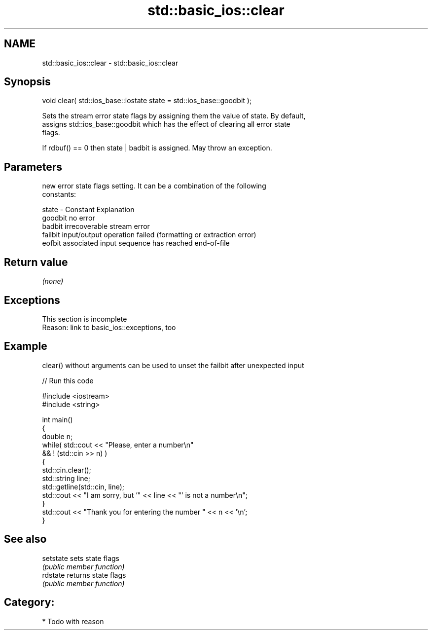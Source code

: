 .TH std::basic_ios::clear 3 "2017.04.02" "http://cppreference.com" "C++ Standard Libary"
.SH NAME
std::basic_ios::clear \- std::basic_ios::clear

.SH Synopsis
   void clear( std::ios_base::iostate state = std::ios_base::goodbit );

   Sets the stream error state flags by assigning them the value of state. By default,
   assigns std::ios_base::goodbit which has the effect of clearing all error state
   flags.

   If rdbuf() == 0 then state | badbit is assigned. May throw an exception.

.SH Parameters

           new error state flags setting. It can be a combination of the following
           constants:

   state - Constant Explanation
           goodbit  no error
           badbit   irrecoverable stream error
           failbit  input/output operation failed (formatting or extraction error)
           eofbit   associated input sequence has reached end-of-file

.SH Return value

   \fI(none)\fP

.SH Exceptions

    This section is incomplete
    Reason: link to basic_ios::exceptions, too

.SH Example

   clear() without arguments can be used to unset the failbit after unexpected input

   
// Run this code

 #include <iostream>
 #include <string>
  
 int main()
 {
     double n;
     while( std::cout << "Please, enter a number\\n"
            && ! (std::cin >> n) )
     {
         std::cin.clear();
         std::string line;
         std::getline(std::cin, line);
         std::cout << "I am sorry, but '" << line << "' is not a number\\n";
     }
     std::cout << "Thank you for entering the number " << n << '\\n';
 }

.SH See also

   setstate sets state flags
            \fI(public member function)\fP 
   rdstate  returns state flags
            \fI(public member function)\fP 

.SH Category:

     * Todo with reason
